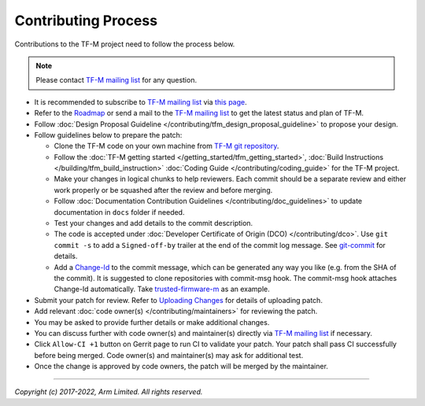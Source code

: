 Contributing Process
====================

Contributions to the TF-M project need to follow the process below.

.. Note::

   Please contact `TF-M mailing list <mailing_list_>`_ for any question.

- It is recommended to subscribe to `TF-M mailing list <mailing_list_>`_
  via `this page <https://lists.trustedfirmware.org/mailman3/lists/tf-m.lists.trustedfirmware.org>`_.
- Refer to the `Roadmap
  <https://developer.trustedfirmware.org/w/tf_m/planning>`_ or send a mail to
  the `TF-M mailing list <mailing_list_>`_ to get the latest status and plan of
  TF-M.
- Follow :doc:`Design Proposal Guideline </contributing/tfm_design_proposal_guideline>`
  to propose your design.
- Follow guidelines below to prepare the patch:

  - Clone the TF-M code on your own machine from `TF-M git repository
    <https://git.trustedfirmware.org/TF-M/trusted-firmware-m.git>`_.
  - Follow the :doc:`TF-M getting started </getting_started/tfm_getting_started>`,
    :doc:`Build Instructions </building/tfm_build_instruction>`
    :doc:`Coding Guide </contributing/coding_guide>` for the TF-M project.
  - Make your changes in logical chunks to help reviewers. Each commit should
    be a separate review and either work properly or be squashed after the
    review and before merging.
  - Follow :doc:`Documentation Contribution Guidelines </contributing/doc_guidelines>`
    to update documentation in ``docs`` folder if needed.
  - Test your changes and add details to the commit description.
  - The code is accepted under :doc:`Developer Certificate of Origin (DCO) </contributing/dco>`.
    Use ``git commit -s`` to add a ``Signed-off-by`` trailer at the end of the
    commit log message.
    See `git-commit <https://git-scm.com/docs/git-commit>`_ for details.
  - Add a `Change-Id <https://review.trustedfirmware.org/Documentation/user-changeid.html>`_
    to the commit message, which can be generated any way you like (e.g. from
    the SHA of the commit).
    It is suggested to clone repositories with commit-msg hook. The commit-msg
    hook attaches Change-Id automatically.
    Take `trusted-firmware-m <https://review.trustedfirmware.org/admin/repos/TF-M/trusted-firmware-m>`_
    as an example.

- Submit your patch for review.
  Refer to `Uploading Changes <https://review.trustedfirmware.org/Documentation/user-upload.html>`_
  for details of uploading patch.
- Add relevant :doc:`code owner(s) </contributing/maintainers>` for reviewing
  the patch.
- You may be asked to provide further details or make additional changes.
- You can discuss further with code owner(s) and maintainer(s) directly via
  `TF-M mailing list <mailing_list_>`_ if necessary.
- Click ``Allow-CI +1`` button on Gerrit page to run CI to validate your patch.
  Your patch shall pass CI successfully before being merged. Code owner(s) and
  maintainer(s) may ask for additional test.
- Once the change is approved by code owners, the patch will be merged by the
  maintainer.

.. _mailing_list: tf-m@lists.trustedfirmware.org

--------------

*Copyright (c) 2017-2022, Arm Limited. All rights reserved.*
